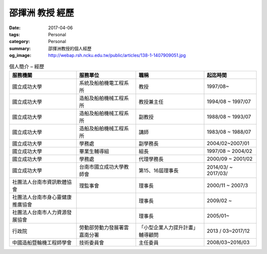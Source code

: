 ================
邵揮洲 教授 經歷
================

:date: 2017-04-06
:tags: Personal
:category: Personal
:summary: 邵揮洲教授的個人經歷
:og_image: http://webap.rsh.ncku.edu.tw/public/articles/138-1-1407909051.jpg


.. list-table:: 個人簡介 – 經歷
   :class: table is-bordered is-striped is-narrow
   :header-rows: 1

   * - 服務機關
     - 服務單位
     - 職稱
     - 起迄時間
   * - 國立成功大學
     - 系統及船舶機電工程系所
     - 教授
     - 1997/08~
   * - 國立成功大學
     - 造船及船舶機械工程系所
     - 教授兼主任
     - 1994/08 ~ 1997/07
   * - 國立成功大學
     - 造船及船舶機械工程系所
     - 副教授
     - 1988/08 ~ 1993/07
   * - 國立成功大學
     - 造船及船舶機械工程系所
     - 講師
     - 1983/08 ~ 1988/07
   * - 國立成功大學
     - 學務處
     - 副學務長
     - 2004/02~2007/01
   * - 國立成功大學
     - 畢業生輔導組
     - 組長
     - 1997/08 ~ 2004/02
   * - 國立成功大學
     - 學務處
     - 代理學務長
     - 2000/09 ~ 2001/02
   * - 國立成功大學
     - 台南市國立成功大學教師會
     - 第15、16屆理事長
     - 2014/03/ ~ 2017/03/
   * - 社團法人台南市資訊軟體協會
     - 理監事會
     - 理事長
     - 2000/11 ~ 2007/3
   * - 社團法人台南市身心靈健康推廣協會
     - 
     - 理事長
     - 2009/02 ~
   * - 社團法人台南市人力資源發展協會
     - 
     - 理事長
     - 2005/01~
   * - 行政院
     - 勞動部勞動力發展署雲嘉南分署
     - 「小型企業人力提升計畫」輔導顧問
     - 2013 / 03~2017/12
   * - 中國造船暨輪機工程師學會
     - 技術委員會
     - 主任委員
     - 2008/03~2016/03
